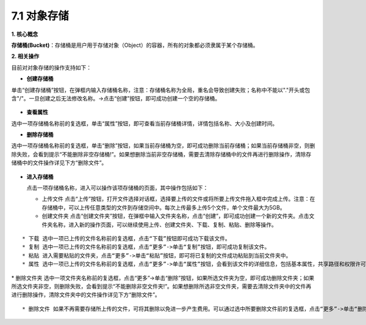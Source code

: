 7.1 对象存储
------------

**1. 核心概念**

**存储桶(Bucket)**\ ：存储桶是用户用于存储对象（Object）的容器，所有的对象都必须隶属于某个存储桶。

**2. 相关操作**

目前对对象存储的操作支持如下：

-  **创建存储桶**

单击“创建存储桶”按钮，在弹框内输入存储桶名称，注意：存储桶名称为全局，重名会导致创建失败；名称中不能以"."开头或包含"/"。一旦创建之后无法修改名称。->点击“创建”按钮，即可成功创建一个空的存储桶。

.. figure:: ../../img/Storage/create-1.png
   :alt: 

-  **查看属性**

选中一项存储桶名称前的复选框，单击“属性”按钮，即可查看当前存储桶详情，详情包括名称、大小及创建时间。

-  **删除存储桶**

选中一项存储桶名称前的复选框，单击“删除”按钮，如果当前存储桶为空，即可成功删除当前存储桶；如果当前存储桶非空，则删除失败，会看到提示“不能删除非空存储桶!”。如果想删除当前非空存储桶，需要去清除存储桶中的文件再进行删除操作，清除存储桶中的文件操作详见下方“删除文件”。

.. figure:: ../../img/Storage/del-1.png
   :alt: 

.. figure:: ../../img/Storage/del-2.png
   :alt: 

-  **进入存储桶**

   点击一项存储桶名称，进入可以操作该项存储桶的页面，其中操作包括如下：

   -  上传文件
      点击“上传”按钮，打开文件选择对话框，选择要上传的文件或将所要上传文件拖入框中完成上传。注意：在存储桶中，可以上传任意类型的文件到存储空间中。每次上传最多上传5个文件，单个文件最大为5GB。
      |image0|
   -  创建文件夹
      点击“创建文件夹”按钮，在弹框中输入文件夹名称，点击“创建”，即可成功创建一个新的文件夹。点击文件夹名称，进入新的操作页面，可以继续使用上传、创建文件夹、下载、复制、粘贴、删除等操作。

.. figure:: ../../img/Storage/create-2.png
   :alt: 

.. figure:: ../../img/Storage/create-3.png
   :alt: 

::

    * 下载 选中一项已上传的文件名称前的复选框，点击“下载”按钮即可成功下载该文件。
    * 复制 选中一项已上传的文件名称前的复选框，点击“更多”->单击“复制”按钮，即可成功复制该文件。
    * 粘贴 进入需要粘贴的文件夹，点击“更多”->单击“粘贴”按钮，即可将已复制的文件成功粘贴到当前文件夹中。
    * 属性 选中一项已上传的文件名称前的复选框，点击“更多”->单击“属性”按钮，会看到该文件的详细信息，包括基本属性，共享路径和权限许可等详细信息。其中，文件的共享方式分为私用和公用两种，当共享方式为私用时，需要自己在权限许可列表中自行添加可以读取该文件路径的项目（请添加已开启对象存储服务的项目）。

.. figure:: ../../img/Storage/detail-1.png
   :alt: 

|image1| \* 删除文件夹
选中一项文件夹名称前的复选框，点击“更多”->单击“删除”按钮，如果所选文件夹为空，即可成功删除文件夹；如果所选文件夹非空，则删除失败，会看到提示“不能删除非空文件夹!”。如果想删除所选非空文件夹，需要去清除文件夹中的文件再进行删除操作，清除文件夹中的文件操作详见下方“删除文件”。

.. figure:: ../../img/Storage/del-3.png
   :alt: 

.. figure:: ../../img/Storage/del-4.png
   :alt: 

::

    * 删除文件 如果不再需要存储所上传的文件，可将其删除以免进一步产生费用。可以通过选中所要删除文件前的复选框，点击“更多”->单击“删除”按钮，在弹框中确认信息后点击“删除”，即可成功删除当前文件。

.. figure:: ../../img/Storage/del-5.png
   :alt: 

.. |image0| image:: ../../img/Storage/upload.png
.. |image1| image:: ../../img/Storage/detail-2.png

